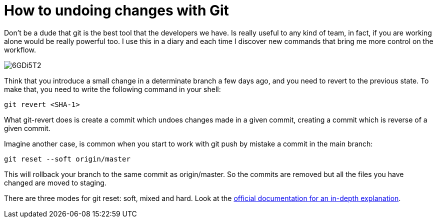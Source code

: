 = How to undoing changes with Git

Don't be a dude that git is the best tool that the developers we have. Is really useful to any kind of team, in fact, if you are working alone would be really powerful too. I use this in a diary and each time I discover new commands that bring me more control on the workflow.

image::https://i.imgur.com/6GDi5T2.png[]

Think that you introduce a small change in a determinate branch a few days ago, and you need to revert to the previous state. To make that, you need to write the following command in your shell:

`git revert <SHA-1>`

What git-revert does is create a commit which undoes changes made in a given commit, creating a commit which is reverse of a given commit.

Imagine another case, is common when you start to work with git push by mistake a commit in the main branch:

`git reset --soft origin/master`

This will rollback your branch to the same commit as origin/master. So the commits are removed but all the files you have changed are moved to staging. 

There are three modes for git reset: soft, mixed and hard. Look at the https://git-scm.com/docs/git-reset[official documentation for an in-depth explanation].
